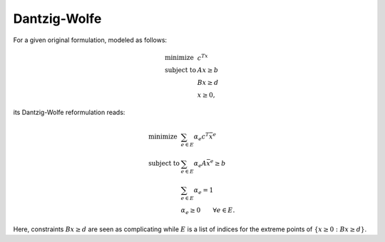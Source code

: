 .. _api_DantzigWolfe:

Dantzig-Wolfe
=============

For a given original formulation, modeled as follows:

.. math::

  \begin{array}{ll}
      \textrm{minimize } & c^Tx \\
      \textrm{subject to } & Ax \ge b \\
      & Bx \ge d \\
      & x \ge 0,
  \end{array}

its Dantzig-Wolfe reformulation reads:

.. math::

    \begin{array}{ll}
      \textrm{minimize } & \sum_{e\in E}\alpha_e c^T\bar{x}^e \\
      \textrm{subject to } & \sum_{e\in E}\alpha_e A\bar{x}^e \ge b \\
      & \sum_{e\in E} \alpha_e = 1 \\
      & \alpha_e \ge 0 \qquad \forall e\in E.
    \end{array}

Here, constraints :math:`Bx \ge d` are seen as complicating while :math:`E` is a list of indices
for the extreme points of :math:`\{ x\ge 0 : Bx \ge d \}`.

.. doxygenclass:: Reformulations::DantzigWolfe
